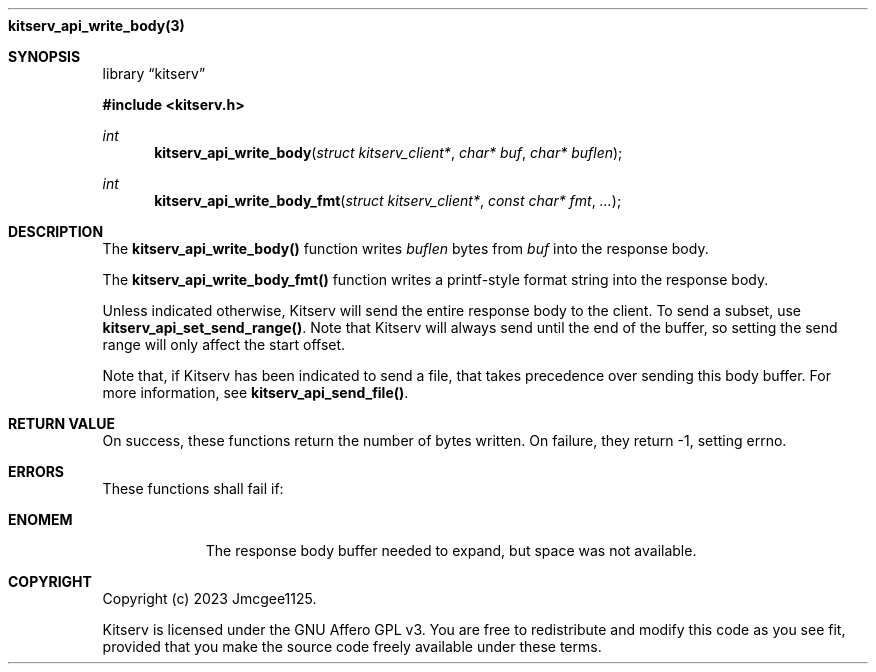 .Dd December 11, 2023
.Dt kitserv_api_write_body 3
.Nm kitserv_api_write_body(3)
.Sh SYNOPSIS
.Pp
.Lb kitserv
.Pp
.In kitserv.h
.Pp
.Ft int
.Fn kitserv_api_write_body "struct kitserv_client*" "char* buf" "char* buflen"
.Ft int
.Fn kitserv_api_write_body_fmt "struct kitserv_client*" "const char* fmt" "..."
.Sh DESCRIPTION
The
.Sy kitserv_api_write_body()
function writes
.Em buflen
bytes from
.Em buf
into the response body.
.Pp
The
.Sy kitserv_api_write_body_fmt()
function writes a printf-style format string into the response body.
.Pp
Unless indicated otherwise, Kitserv will send the entire response body to the
client. To send a subset, use
.Sy kitserv_api_set_send_range() . No Note that Kitserv will always send until
the end of the buffer, so setting the send range will only affect the
start offset.
.Pp
Note that, if Kitserv has been indicated to send a file, that takes precedence
over sending this body buffer. For more information, see
.Sy kitserv_api_send_file() . No
.Sh RETURN VALUE
On success, these functions return the number of bytes written. On failure,
they return -1, setting errno.
.Sh ERRORS
These functions shall fail if:
.Bl -tag -width Ds
.It Sy ENOMEM
The response body buffer needed to expand, but space was not available.
.El
.Sh COPYRIGHT
.Pp
Copyright (c) 2023 Jmcgee1125.
.Pp
Kitserv is licensed under the GNU Affero GPL v3. You are free to redistribute
and modify this code as you see fit, provided that you make the source code
freely available under these terms.
